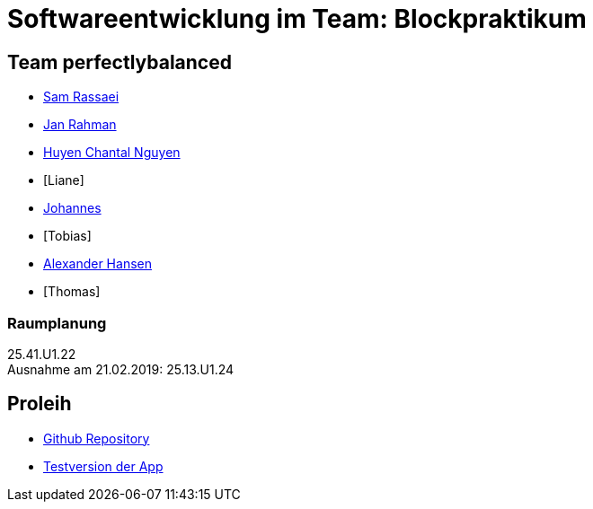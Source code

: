 = Softwareentwicklung im Team: Blockpraktikum

== Team perfectlybalanced
- mailto:sam.rassaei@hhu.de[Sam Rassaei]
- mailto:jan.rahman@hhu.de[Jan Rahman]
- mailto:hungu105@hhu.de[Huyen Chantal Nguyen]
- [Liane]
- mailto:jofus100@hhu.de[Johannes]
- [Tobias]
- mailto:alexander.hansen@hhu.de[Alexander Hansen]
- [Thomas]

=== Raumplanung
25.41.U1.22 +
Ausnahme am 21.02.2019: 25.13.U1.24

== Proleih
- https://github.com/hhu-propra2/abschlussprojekt-perfectlybalanced[Github Repository]
- https://propra-proleih.herokuapp.com/[Testversion der App]
